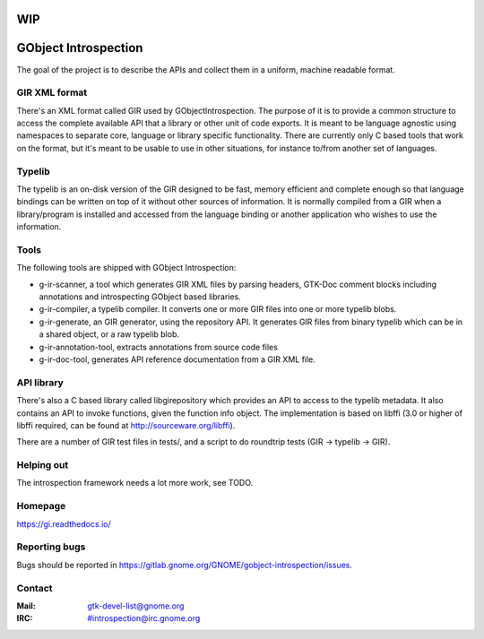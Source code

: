 WIP
===

GObject Introspection
=====================
The goal of the project is to describe the APIs and collect them in
a uniform, machine readable format.

GIR XML format
--------------
There's an XML format called GIR used by GObjectIntrospection.
The purpose of it is to provide a common structure to access the complete
available API that a library or other unit of code exports.
It is meant to be language agnostic using namespaces to separate
core, language or library specific functionality.
There are currently only C based tools that work on the format, but it's
meant to be usable to use in other situations, for instance to/from another
set of languages.

Typelib
-------
The typelib is an on-disk version of the GIR designed to be fast, memory
efficient and complete enough so that language bindings can be written
on top of it without other sources of information.
It is normally compiled from a GIR when a library/program is installed and
accessed from the language binding or another application who wishes to
use the information.

Tools
-----
The following tools are shipped with GObject Introspection:

- g-ir-scanner, a tool which generates GIR XML files by parsing headers,
  GTK-Doc comment blocks including annotations and introspecting GObject
  based libraries.
- g-ir-compiler, a typelib compiler. It converts one or more GIR files
  into one or more typelib blobs.
- g-ir-generate, an GIR generator, using the repository API. It generates
  GIR files from binary typelib which can be in a shared object, or a raw
  typelib blob.
- g-ir-annotation-tool, extracts annotations from source code files
- g-ir-doc-tool, generates API reference documentation from a GIR XML file.

API library
-----------
There's also a C based library called libgirepository which provides
an API to access to the typelib metadata. It also contains an API to
invoke functions, given the function info object. The implementation is
based on libffi (3.0 or higher of libffi required, can be found at
http://sourceware.org/libffi).

There are a number of GIR test files in tests/, and a script to do
roundtrip tests (GIR -> typelib -> GIR).

Helping out
-----------
The introspection framework needs a lot more work, see TODO.

Homepage
--------
https://gi.readthedocs.io/

Reporting bugs
--------------
Bugs should be reported in https://gitlab.gnome.org/GNOME/gobject-introspection/issues.

Contact
-------
:Mail: gtk-devel-list@gnome.org
:IRC: #introspection@irc.gnome.org
